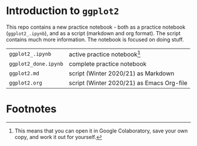 #+options: toc:nil
* Introduction to ~ggplot2~

  This repo contains a new practice notebook - both as a practice
  notebook (~ggplot2_.ipynb~), and as a script (markdown and org
  format). The script contains much more information. The notebook is
  focused on doing stuff.

  | ~ggplot2_.ipynb~     | active practice notebook[fn:1]            |
  | ~ggplot2_done.ipynb~ | complete practice notebook                |
  | ~ggplot2.md~         | script (Winter 2020/21) as Markdown       |
  | ~ggplot2.org~        | script (Winter 2020/21) as Emacs Org-file |

* Footnotes

[fn:1]This means that you can open it in Google Colaboratory, save
your own copy, and work it out for yourself. 
